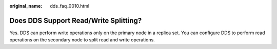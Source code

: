 :original_name: dds_faq_0010.html

.. _dds_faq_0010:

Does DDS Support Read/Write Splitting?
======================================

Yes. DDS can perform write operations only on the primary node in a replica set. You can configure DDS to perform read operations on the secondary node to split read and write operations.
